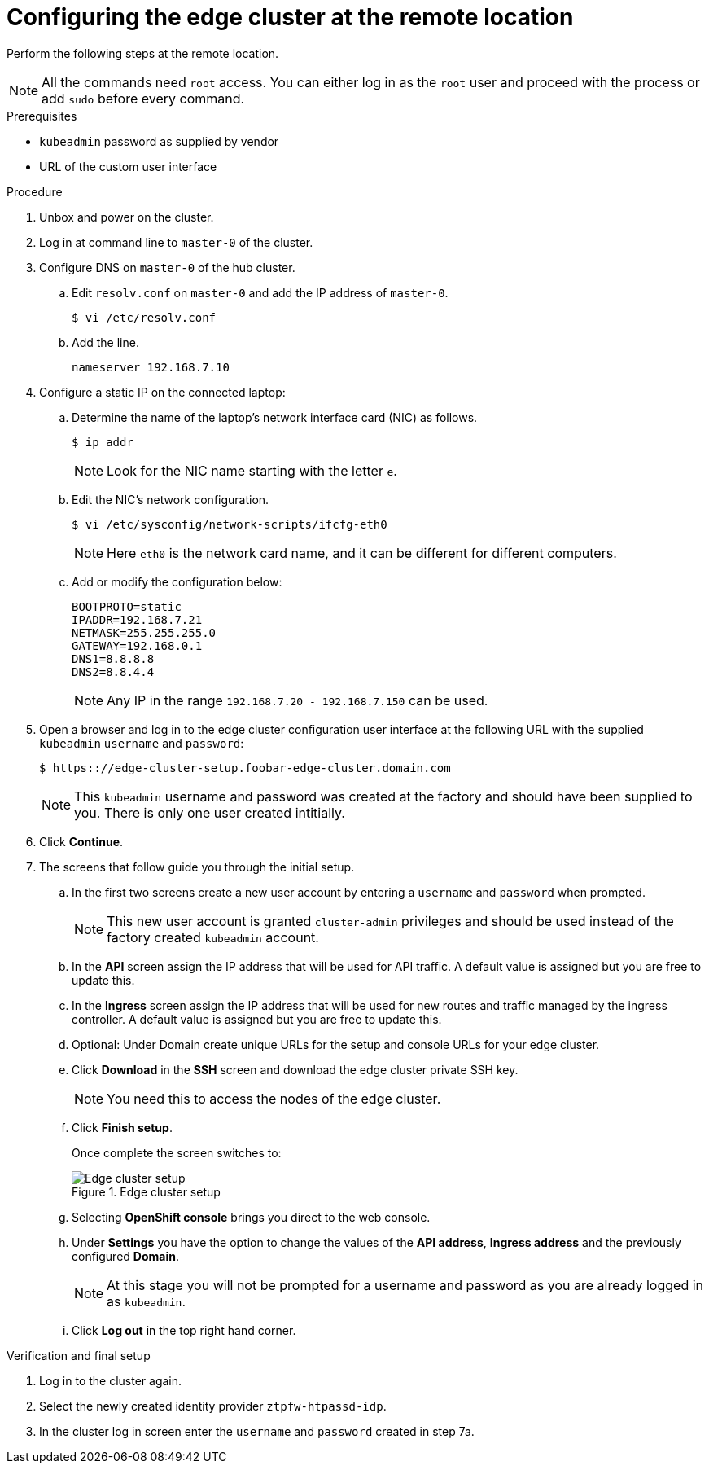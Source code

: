 // Module included in the following assemblies:
//
// * scalability_and_performance/ztp-factory-install-clusters.adoc
:_content-type: PROCEDURE
[id="configuring-edge-cluster-at-remote-location_{context}"]
= Configuring the edge cluster at the remote location

Perform the following steps at the remote location.

[NOTE]
====
All the commands need `root` access. You can either log in as the `root` user and proceed with the process or add `sudo` before every command.
====

.Prerequisites

* `kubeadmin` password as supplied by vendor
* URL of the custom user interface

.Procedure

. Unbox and power on the cluster.

. Log in at command line to `master-0` of the cluster.

. Configure DNS on `master-0` of the hub cluster.

.. Edit `resolv.conf` on `master-0` and add the IP address of `master-0`.
+
[source,terminal]
----
$ vi /etc/resolv.conf
----

.. Add the line.
+
[source,terminal]
----
nameserver 192.168.7.10
----

. Configure a static IP on the connected laptop:

.. Determine the name of the laptop's network interface card (NIC) as follows.
+
[source,terminal]
----
$ ip addr
----
+
[NOTE]
====
Look for the NIC name starting with the letter `e`.
====

.. Edit the NIC's network configuration.
+
[source,terminal]
----
$ vi /etc/sysconfig/network-scripts/ifcfg-eth0
----
+
[NOTE]
====
Here `eth0` is the network card name, and it can be different for different computers.
====

.. Add or modify the configuration below:
+
[source,terminal]
----
BOOTPROTO=static
IPADDR=192.168.7.21
NETMASK=255.255.255.0
GATEWAY=192.168.0.1
DNS1=8.8.8.8
DNS2=8.8.4.4
----
+
[NOTE]
====
Any IP in the range `192.168.7.20 - 192.168.7.150` can be used.
====

. Open a browser and log in to the edge cluster configuration user interface at the following URL with the supplied `kubeadmin` `username` and `password`:
+
[source,terminal]
----
$ https:://edge-cluster-setup.foobar-edge-cluster.domain.com
----
+
[NOTE]
====
This `kubeadmin` username and password was created at the factory and should have been supplied to you. There is only one user created intitially.
====

. Click **Continue**.

. The screens that follow guide you through the initial setup.

.. In the first two screens create a new user account by entering a `username` and `password` when prompted.
+
[NOTE]
====
This new user account is granted `cluster-admin` privileges and should be used instead of the factory created `kubeadmin` account.
====

.. In the **API** screen assign the IP address that will be used for API traffic. A default value is assigned but you are free to update this.

.. In the **Ingress** screen assign the IP address that will be used for new routes and traffic managed by the ingress controller. A default value is assigned but you are free to update this.

.. Optional: Under Domain create unique URLs for the setup and console URLs for your edge cluster.

.. Click **Download** in the **SSH** screen and download the edge cluster private SSH key.
+
[NOTE]
====
You need this to access the nodes of the edge cluster.
====

.. Click **Finish setup**.
+
Once complete the screen switches to:
+
.Edge cluster setup
image::ztp-edge-cluster-setup1.png[Edge cluster setup]

.. Selecting **OpenShift console** brings you direct to the web console.

.. Under **Settings** you have the option to change the values of the **API address**, **Ingress address** and the previously configured **Domain**.
+
[NOTE]
====
At this stage you will not be prompted for a username and password as you are already logged in as ``kubeadmin``.
====

.. Click **Log out** in the top right hand corner.

.Verification and final setup

. Log in to the cluster again.

. Select the newly created identity provider `ztpfw-htpassd-idp`.

. In the cluster log in screen enter the `username` and `password` created in step 7a.
